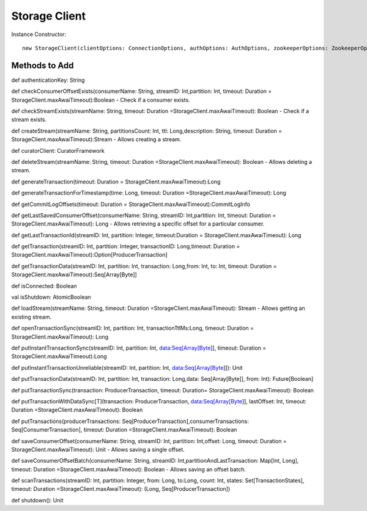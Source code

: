 Storage Client
=====================

Instance Constructor::

 new StorageClient(clientOptions: ConnectionOptions, authOptions: AuthOptions, zookeeperOptions: ZookeeperOptions, curator: CuratorFramework, tracingOptions: TracingOptions = TracingOptions())
 
Methods to Add
-------------------

def authenticationKey: String

def checkConsumerOffsetExists(consumerName: String, streamID: Int,partition: Int, timeout: Duration = StorageClient.maxAwaiTimeout):Boolean - Check if a consumer exists.

def checkStreamExists(streamName: String, timeout: Duration =StorageClient.maxAwaiTimeout): Boolean - Check if a stream exists.

def createStream(streamName: String, partitionsCount: Int, ttl: Long,description: String, timeout: Duration = StorageClient.maxAwaiTimeout):Stream - Allows creating a stream.

def curatorClient: CuratorFramework

def deleteStream(streamName: String, timeout: Duration =StorageClient.maxAwaiTimeout): Boolean - Allows deleting a stream.

def generateTransaction(timeout: Duration = StorageClient.maxAwaiTimeout):Long

def generateTransactionForTimestamp(time: Long, timeout: Duration =StorageClient.maxAwaiTimeout): Long

def getCommitLogOffsets(timeout: Duration = StorageClient.maxAwaiTimeout):CommitLogInfo

def getLastSavedConsumerOffset(consumerName: String, streamID: Int,partition: Int, timeout: Duration = StorageClient.maxAwaiTimeout): Long - Allows retrieving a specific offset for a particular consumer.

def getLastTransactionId(streamID: Int, partition: Integer, timeout:Duration = StorageClient.maxAwaiTimeout): Long

def getTransaction(streamID: Int, partition: Integer, transactionID: Long,timeout: Duration = StorageClient.maxAwaiTimeout):Option[ProducerTransaction]

def getTransactionData(streamID: Int, partition: Int, transaction: Long,from: Int, to: Int, timeout: Duration = StorageClient.maxAwaiTimeout):Seq[Array[Byte]]

def isConnected: Boolean

val isShutdown: AtomicBoolean

def loadStream(streamName: String, timeout: Duration =StorageClient.maxAwaiTimeout): Stream - Allows getting an existing stream.

def openTransactionSync(streamID: Int, partition: Int, transactionTtlMs:Long, timeout: Duration = StorageClient.maxAwaiTimeout): Long

def putInstantTransactionSync(streamID: Int, partition: Int, data:Seq[Array[Byte]], timeout: Duration = StorageClient.maxAwaiTimeout):Long

def putInstantTransactionUnreliable(streamID: Int, partition: Int, data:Seq[Array[Byte]]): Unit

def putTransactionData(streamID: Int, partition: Int, transaction: Long,data: Seq[Array[Byte]], from: Int): Future[Boolean]

def putTransactionSync(transaction: ProducerTransaction, timeout: Duration= StorageClient.maxAwaiTimeout): Boolean

def putTransactionWithDataSync[T](transaction: ProducerTransaction, data:Seq[Array[Byte]], lastOffset: Int, timeout: Duration =StorageClient.maxAwaiTimeout): Boolean

def putTransactions(producerTransactions: Seq[ProducerTransaction],consumerTransactions: Seq[ConsumerTransaction], timeout: Duration =StorageClient.maxAwaiTimeout): Boolean 

def saveConsumerOffset(consumerName: String, streamID: Int, partition: Int,offset: Long, timeout: Duration = StorageClient.maxAwaiTimeout): Unit - Allows saving a single offset.

def saveConsumerOffsetBatch(consumerName: String, streamID: Int,partitionAndLastTransaction: Map[Int, Long], timeout: Duration =StorageClient.maxAwaiTimeout): Boolean - Allows saving an offset batch.

def scanTransactions(streamID: Int, partition: Integer, from: Long, to:Long, count: Int, states: Set[TransactionStates], timeout: Duration =StorageClient.maxAwaiTimeout): (Long, Seq[ProducerTransaction])

def shutdown(): Unit
